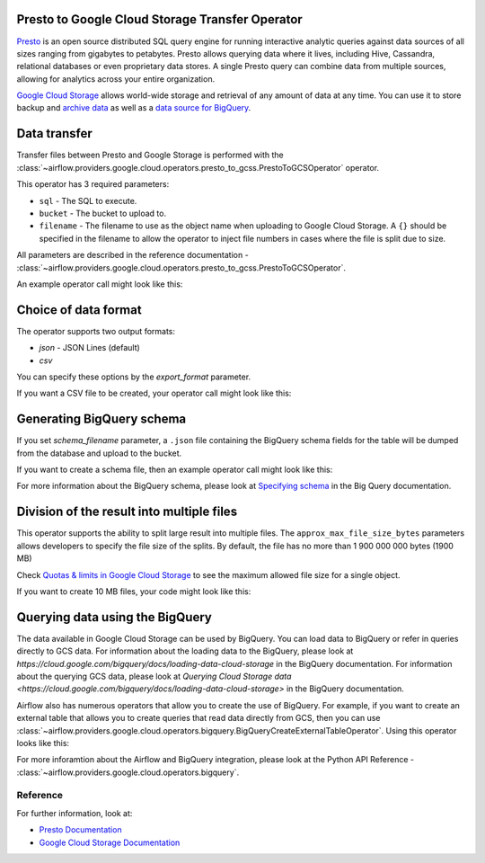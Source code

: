  .. Licensed to the Apache Software Foundation (ASF) under one
    or more contributor license agreements.  See the NOTICE file
    distributed with this work for additional information
    regarding copyright ownership.  The ASF licenses this file
    to you under the Apache License, Version 2.0 (the
    "License"); you may not use this file except in compliance
    with the License.  You may obtain a copy of the License at

 ..   http://www.apache.org/licenses/LICENSE-2.0

 .. Unless required by applicable law or agreed to in writing,
    software distributed under the License is distributed on an
    "AS IS" BASIS, WITHOUT WARRANTIES OR CONDITIONS OF ANY
    KIND, either express or implied.  See the License for the
    specific language governing permissions and limitations
    under the License.


Presto to Google Cloud Storage Transfer Operator
================================================

`Presto <https://prestosql.io/>`__ is an open source distributed SQL query engine for running interactive
analytic queries against data sources of all sizes ranging from gigabytes to petabytes. Presto allows
querying data where it lives, including Hive, Cassandra, relational databases or even proprietary data stores.
A single Presto query can combine data from multiple sources, allowing for analytics across your entire
organization.

`Google Cloud Storage <https://cloud.google.com/storage/>`__ allows world-wide storage and retrieval of
any amount of data at any time. You can use it to store backup and
`archive data <https://cloud.google.com/storage/archival>`__ as well
as a `data source for BigQuery <https://cloud.google.com/bigquery/external-data-cloud-storage>`__.


Data transfer
=============

Transfer files between Presto and Google Storage is performed with the
:class:`~airflow.providers.google.cloud.operators.presto_to_gcss.PrestoToGCSOperator` operator.

This operator has 3 required parameters:

* ``sql`` - The SQL to execute.
* ``bucket`` - The bucket to upload to.
* ``filename`` - The filename to use as the object name when uploading to Google Cloud Storage.
  A ``{}`` should be specified in the filename to allow the operator to inject file
  numbers in cases where the file is split due to size.

All parameters are described in the reference documentation - :class:`~airflow.providers.google.cloud.operators.presto_to_gcss.PrestoToGCSOperator`.

An example operator call might look like this:

.. exampleinclude:: ../../../../airflow/providers/google/cloud/example_dags/example_presto_to_gcs.py
    :language: python
    :dedent: 4
    :start-after: [START howto_operator_presto_to_gcs_basic]
    :end-before: [END howto_operator_presto_to_gcs_basic]

Choice of data format
=====================

The operator supports two output formats:

* `json` - JSON Lines (default)
* `csv`

You can specify these options by the `export_format` parameter.

If you want a CSV file to be created, your operator call might look like this:

.. exampleinclude:: ../../../../airflow/providers/google/cloud/example_dags/example_presto_to_gcs.py
    :language: python
    :dedent: 4
    :start-after: [START howto_operator_presto_to_gcs_csv]
    :end-before: [END howto_operator_presto_to_gcs_csv]

Generating BigQuery schema
==========================

If you set `schema_filename` parameter, a ``.json`` file containing the BigQuery schema fields for the table
will be dumped from the database and upload to the bucket.

If you want to create a schema file, then an example operator call might look like this:

.. exampleinclude:: ../../../../airflow/providers/google/cloud/example_dags/example_presto_to_gcs.py
    :language: python
    :dedent: 4
    :start-after: [START howto_operator_presto_to_gcs_multiple_types]
    :end-before: [END howto_operator_presto_to_gcs_multiple_types]

For more information about the BigQuery schema, please look at
`Specifying schema <https://cloud.google.com/bigquery/docs/schemas>`__ in the Big Query documentation.

Division of the result into multiple files
==========================================

This operator supports the ability to split large result into multiple files. The ``approx_max_file_size_bytes``
parameters allows developers to specify the file size of the splits. By default, the file has no more
than 1 900 000 000 bytes (1900 MB)

Check `Quotas & limits in Google Cloud Storage <https://cloud.google.com/storage/quotas>`__ to see the
maximum allowed file size for a single object.

If you want to create 10 MB files, your code might look like this:

.. exampleinclude:: ../../../../airflow/providers/google/cloud/example_dags/example_presto_to_gcs.py
    :language: python
    :dedent: 4
    :start-after: [START howto_operator_read_data_from_gcs_many_chunks]
    :end-before: [END howto_operator_read_data_from_gcs_many_chunks]

Querying data using the BigQuery
================================

The data available in Google Cloud Storage can be used by BigQuery. You can load data to BigQuery or
refer in queries directly to GCS data. For information about the loading data to the BigQuery, please look at
`https://cloud.google.com/bigquery/docs/loading-data-cloud-storage` in
the BigQuery documentation. For information about the querying GCS data, please look at
`Querying Cloud Storage data <https://cloud.google.com/bigquery/docs/loading-data-cloud-storage>` in
the BigQuery documentation.

Airflow also has numerous operators that allow you to create the use of BigQuery.
For example, if you want to create an external table that allows you to create queries that
read data directly from GCS, then you can use :class:`~airflow.providers.google.cloud.operators.bigquery.BigQueryCreateExternalTableOperator`.
Using this operator looks like this:

.. exampleinclude:: ../../../../airflow/providers/google/cloud/example_dags/example_presto_to_gcs.py
    :language: python
    :dedent: 4
    :start-after: [START howto_operator_create_external_table_multiple_types]
    :end-before: [END howto_operator_create_external_table_multiple_types]

For more inforamtion about the Airflow and BigQuery integration, please look at
the Python API Reference - :class:`~airflow.providers.google.cloud.operators.bigquery`.

Reference
^^^^^^^^^

For further information, look at:

* `Presto Documentation <https://prestosql.io/docs/current/>`__

* `Google Cloud Storage Documentation <https://cloud.google.com/storage/docs/>`__
